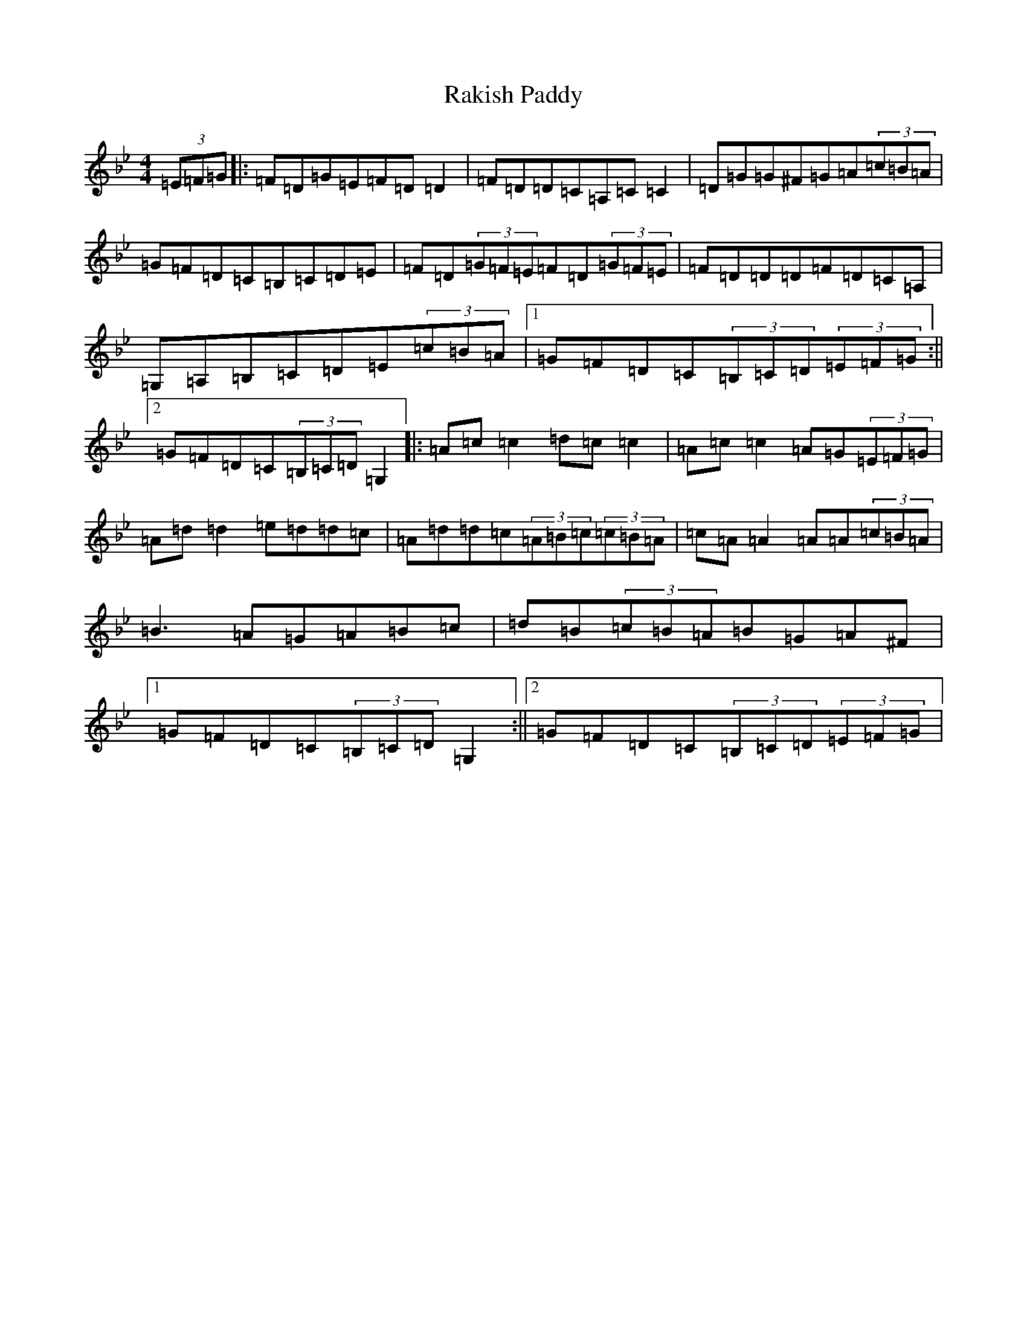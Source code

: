 X: 17719
T: Rakish Paddy
S: https://thesession.org/tunes/86#setting22975
Z: A Dorian
R: reel
M: 4/4
L: 1/8
K: C Dorian
(3=E=F=G|:=F=D=G=E=F=D=D2|=F=D=D=C=A,=C=C2|=D=G=G^F=G=A(3=c=B=A|=G=F=D=C=B,=C=D=E|=F=D(3=G=F=E=F=D(3=G=F=E|=F=D=D=D=F=D=C=A,|=G,=A,=B,=C=D=E(3=c=B=A|1=G=F=D=C(3=B,=C=D(3=E=F=G:||2=G=F=D=C(3=B,=C=D=G,2|:=A=c=c2=d=c=c2|=A=c=c2=A=G(3=E=F=G|=A=d=d2=e=d=d=c|=A=d=d=c(3=A=B=c(3=c=B=A|=c=A=A2=A=A(3=c=B=A|=B3=A=G=A=B=c|=d=B(3=c=B=A=B=G=A^F|1=G=F=D=C(3=B,=C=D=G,2:||2=G=F=D=C(3=B,=C=D(3=E=F=G|